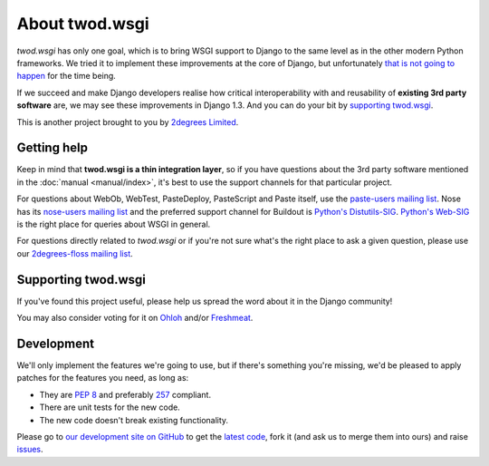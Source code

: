 ===================
About **twod.wsgi**
===================

*twod.wsgi* has only one goal, which is to bring WSGI support to Django
to the same level as in the other modern Python frameworks. We tried it to
implement these improvements at the core of Django, but unfortunately `that
is not going to happen
<http://groups.google.com/group/django-developers/browse_thread/thread/08c7ffeee7b9343c>`_
for the time being.

If we succeed and make Django developers realise how critical interoperability
with and reusability of **existing 3rd party software** are, we may see these
improvements in Django 1.3. And you can do your bit by `supporting twod.wsgi`_.

This is another project brought to you by `2degrees Limited
<http://dev.2degreesnetwork.com>`_.


Getting help
============

Keep in mind that **twod.wsgi is a thin integration layer**, so if you have
questions about the 3rd party software mentioned in the :doc:`manual
<manual/index>`, it's best to use the support channels for that particular
project.

For questions about WebOb, WebTest, PasteDeploy, PasteScript and Paste itself,
use the `paste-users mailing list <http://groups.google.com/group/paste-users>`_.
Nose has its `nose-users mailing list
<http://groups.google.com/group/nose-users>`_ and the preferred support channel
for Buildout is `Python's Distutils-SIG
<http://mail.python.org/mailman/listinfo/distutils-sig>`_. `Python's Web-SIG
<http://mail.python.org/mailman/listinfo/web-sig>`_ is the right place for
queries about WSGI in general.

For questions directly related to *twod.wsgi* or if you're not sure what's
the right place to ask a given question, please use our `2degrees-floss mailing
list <http://groups.google.com/group/2degrees-floss/>`_.


Supporting twod.wsgi
====================

If you've found this project useful, please help us spread the word about it
in the Django community!

You may also consider voting for it on
`Ohloh <https://www.ohloh.net/p/twod-wsgi>`_ and/or `Freshmeat
<http://freshmeat.net/projects/twodwsgi>`_.


Development
===========

We'll only implement the features we're going to use, but if there's something
you're missing, we'd be pleased to apply patches for the features you need, as
long as:

- They are `PEP 8 <http://www.python.org/dev/peps/pep-0008/>`_ and preferably
  `257 <http://www.python.org/dev/peps/pep-0257/>`_ compliant.
- There are unit tests for the new code.
- The new code doesn't break existing functionality.

Please go to `our development site on GitHub
<https://github.com/2degrees/twod.wsgi/>`_ to get the 
`latest code <https://github.com/2degrees/twod.wsgi/download/>`_,
fork it (and ask us to merge them into ours) and raise
`issues <https://github.com/2degrees/twod.wsgi/issues/>`_.
